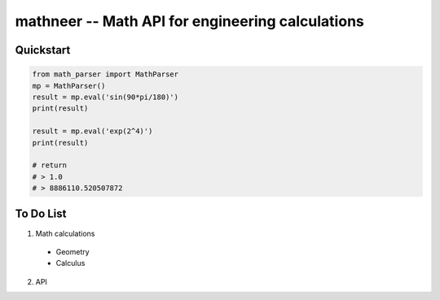 *************************************************
mathneer -- Math API for engineering calculations
*************************************************

Quickstart
##########

.. code:: python

    from math_parser import MathParser
    mp = MathParser()
    result = mp.eval('sin(90*pi/180)')
    print(result)
    
    result = mp.eval('exp(2^4)')
    print(result)

    # return 
    # > 1.0
    # > 8886110.520507872

To Do List
##########
1. Math calculations

  * Geometry
  * Calculus 

2. API




